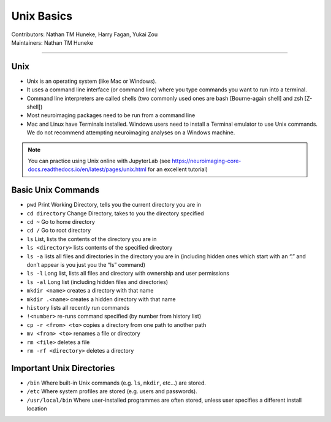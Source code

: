 .. _unix-basics:

============
Unix Basics
============
| Contributors: Nathan TM Huneke, Harry Fagan, Yukai Zou
| Maintainers: Nathan TM Huneke
------------------------

Unix
------
* Unix is an operating system (like Mac or Windows).
* It uses a command line interface (or command line) where you type commands you want to run into a terminal.
* Command line interpreters are called shells (two commonly used ones are bash [Bourne-again shell] and zsh [Z-shell])
* Most neuroimaging packages need to be run from a command line
* Mac and Linux have Terminals installed. Windows users need to install a Terminal emulator to use Unix commands. We do not recommend attempting neuroimaging analyses on a Windows machine. 

.. note::
    You can practice using Unix online with JupyterLab (see https://neuroimaging-core-docs.readthedocs.io/en/latest/pages/unix.html for an excellent tutorial)

Basic Unix Commands
--------------------

- ``pwd`` Print Working Directory, tells you the current directory you are in  
- ``cd directory``    Change Directory, takes to you the directory specified                                                                        
- ``cd ~``               Go to home directory                                                                                                           
- ``cd /``                 Go to root directory                                                                                                         
- ``ls``                    List, lists the contents of the directory you are in                                                                        
- ``ls <directory>`` lists contents of the specified directory                                                                                           
- ``ls -a``                lists all files and directories in the directory you are in (including hidden ones which start with an “.” and don’t appear is you just you the “ls” command)
- ``ls -l``                 Long list, lists all files and directory with ownership and user permissions                                        
- ``ls -al``               Long list (including hidden files and directories)                                                                         
- ``mkdir <name>``  creates a directory with that name                                                                                                   
- ``mkdir .<name>`` creates a hidden directory with that name                                                                                         
- ``history``            lists all recently run commands                                                                                                
- ``!<number>``   re-runs command specified (by number from history list)                                                                     
- ``cp -r <from> <to>`` copies a directory from one path to another path                                                                           
- ``mv <from> <to>``  renames a file or directory                                                                                                         
- ``rm <file>``      deletes a file                                                                                                               
- ``rm -rf <directory>`` deletes a directory                                                                                                             

Important Unix Directories
--------------------------

- ``/bin``               Where built-in Unix commands (e.g. ``ls``, ``mkdir``, etc...) are stored.                                              
- ``/etc``               Where system profiles are stored (e.g. users and passwords).                                                      
- ``/usr/local/bin`` Where user-installed programmes are often stored, unless user specifies a different install location
